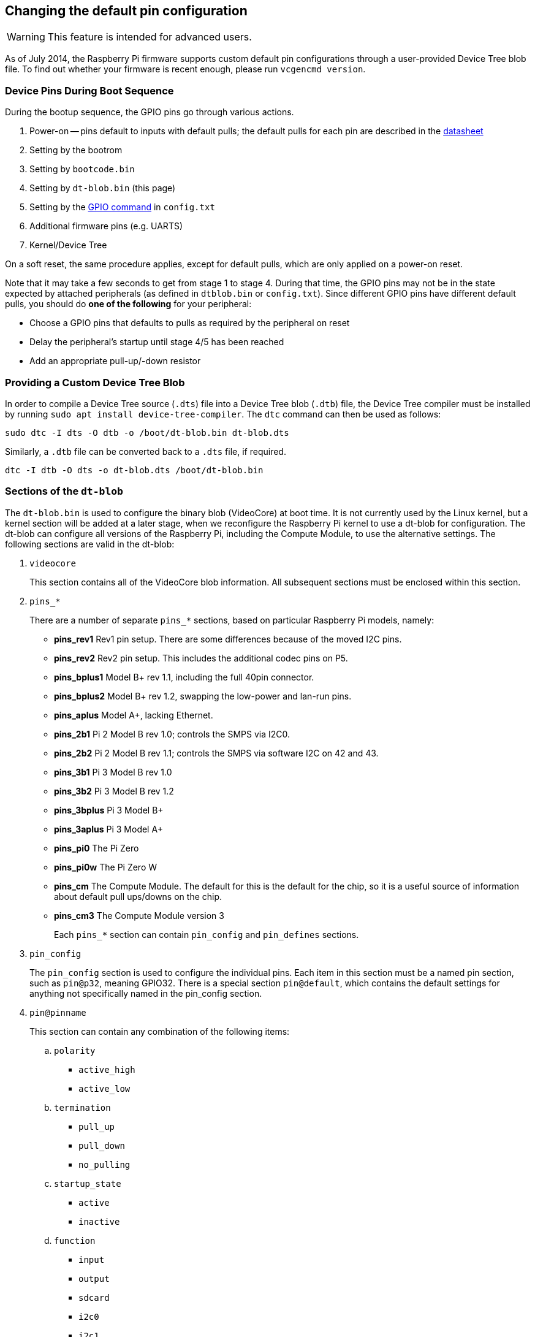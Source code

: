 == Changing the default pin configuration

WARNING: This feature is intended for advanced users.

As of July 2014, the Raspberry Pi firmware supports custom default pin configurations through a user-provided Device Tree blob file. To find out whether your firmware is recent enough, please run `vcgencmd version`.

=== Device Pins During Boot Sequence

During the bootup sequence, the GPIO pins go through various actions.

. Power-on -- pins default to inputs with default pulls; the default pulls for each pin are described in the https://datasheets.raspberrypi.com/bcm2835/bcm2835-peripherals.pdf[datasheet]
. Setting by the bootrom
. Setting by `bootcode.bin`
. Setting by `dt-blob.bin` (this page)
. Setting by the xref:config_txt.adoc#gpio-control[GPIO command] in `config.txt`
. Additional firmware pins (e.g. UARTS)
. Kernel/Device Tree

On a soft reset, the same procedure applies, except for default pulls, which are only applied on a power-on reset.

Note that it may take a few seconds to get from stage 1 to stage 4. During that time, the GPIO pins may not be in the state expected by attached peripherals (as defined in `dtblob.bin` or `config.txt`). Since different GPIO pins have different default pulls, you should do *one of the following* for your peripheral:

* Choose a GPIO pins that defaults to pulls as required by the peripheral on reset
* Delay the peripheral's startup until stage 4/5 has been reached
* Add an appropriate pull-up/-down resistor

=== Providing a Custom Device Tree Blob

In order to compile a Device Tree source (`.dts`) file into a Device Tree blob (`.dtb`) file, the Device Tree compiler must be installed by running `sudo apt install device-tree-compiler`. The `dtc` command can then be used as follows:

----
sudo dtc -I dts -O dtb -o /boot/dt-blob.bin dt-blob.dts
----

Similarly, a `.dtb` file can be converted back to a `.dts` file, if required.

----
dtc -I dtb -O dts -o dt-blob.dts /boot/dt-blob.bin
----

=== Sections of the `dt-blob`

The `dt-blob.bin` is used to configure the binary blob (VideoCore) at boot time. It is not currently used by the Linux kernel, but a kernel section will be added at a later stage, when we reconfigure the Raspberry Pi kernel to use a dt-blob for configuration.  The dt-blob can configure all versions of the Raspberry Pi, including the Compute Module, to use the alternative settings. The following sections are valid in the dt-blob:

. `videocore`
+
This section contains all of the VideoCore blob information. All subsequent sections must be enclosed within this section.

. `pins_*`
+
There are a number of separate `pins_*` sections, based on particular Raspberry Pi models, namely:

* *pins_rev1* Rev1 pin setup. There are some differences because of the moved I2C pins.
* *pins_rev2* Rev2 pin setup. This includes the additional codec pins on P5.
* *pins_bplus1* Model B+ rev 1.1, including the full 40pin connector.
* *pins_bplus2* Model B+ rev 1.2, swapping the low-power and lan-run pins.
* *pins_aplus* Model A+, lacking Ethernet.
* *pins_2b1* Pi 2 Model B rev 1.0; controls the SMPS via I2C0.
* *pins_2b2* Pi 2 Model B rev 1.1; controls the SMPS via software I2C on 42 and 43.
* *pins_3b1* Pi 3 Model B rev 1.0
* *pins_3b2* Pi 3 Model B rev 1.2
* *pins_3bplus* Pi 3 Model B+
* *pins_3aplus* Pi 3 Model A+
* *pins_pi0* The Pi Zero
* *pins_pi0w* The Pi Zero W
* *pins_cm* The Compute Module. The default for this is the default for the chip, so it is a useful source of information about default pull ups/downs on the chip.
* *pins_cm3* The Compute Module version 3
+
Each `pins_*` section can contain `pin_config` and `pin_defines` sections.

. `pin_config`
+
The `pin_config` section is used to configure the individual pins. Each item in this section must be a named pin section, such as `pin@p32`, meaning GPIO32. There is a special section `pin@default`, which contains the default settings for anything not specifically named in the pin_config section.

. `pin@pinname`
+
This section can contain any combination of the following items:

 .. `polarity`
  *** `active_high`
  *** `active_low`
 .. `termination`
  *** `pull_up`
  *** `pull_down`
  *** `no_pulling`
 .. `startup_state`
  *** `active`
  *** `inactive`
 .. `function`
  *** `input`
  *** `output`
  *** `sdcard`
  *** `i2c0`
  *** `i2c1`
  *** `spi`
  *** `spi1`
  *** `spi2`
  *** `smi`
  *** `dpi`
  *** `pcm`
  *** `pwm`
  *** `uart0`
  *** `uart1`
  *** `gp_clk`
  *** `emmc`
  *** `arm_jtag`
 .. `drive_strength_mA`
The drive strength is used to set a strength for the pins. Please note that you can only specify a single drive strength for the bank. <8> and <16> are valid values.

. `pin_defines`
+
This section is used to set specific VideoCore functionality to particular pins. This enables the user to move the camera power enable pin to somewhere different, or move the HDMI hotplug position: things that Linux does not control. Please refer to the example DTS file below.

=== Clock Configuration

It is possible to change the configuration of the clocks through this interface, although it can be difficult to predict the results! The configuration of the clocking system is very complex. There are five separate PLLs, and each one has its own fixed (or variable, in the case of PLLC) VCO frequency. Each VCO then has a number of different channels which can be set up with a different division of the VCO frequency. Each of the clock destinations can be configured to come from one of the clock channels, although there is a restricted mapping of source to destination, so not all channels can be routed to all clock destinations.

Here are a couple of example configurations that you can use to alter specific clocks. We will add to this resource when requests for clock configurations are made.

----
clock_routing {
   vco@PLLA  {    freq = <1966080000>; };
   chan@APER {    div  = <4>; };
   clock@GPCLK0 { pll = "PLLA"; chan = "APER"; };
};

clock_setup {
   clock@PWM { freq = <2400000>; };
   clock@GPCLK0 { freq = <12288000>; };
   clock@GPCLK1 { freq = <25000000>; };
};
----

The above will set the PLLA to a source VCO running at 1.96608GHz (the limits for this VCO are 600MHz - 2.4GHz), change the APER channel to /4, and configure GPCLK0 to be sourced from PLLA through APER. This is used to give an audio codec the 12288000Hz it needs to produce the 48000 range of frequencies.

=== Sample Device Tree Source File

The example file comes from the firmware repository, https://github.com/raspberrypi/firmware/blob/master/extra/dt-blob.dts. This is the master Raspberry Pi blob, from which others are usually derived.

